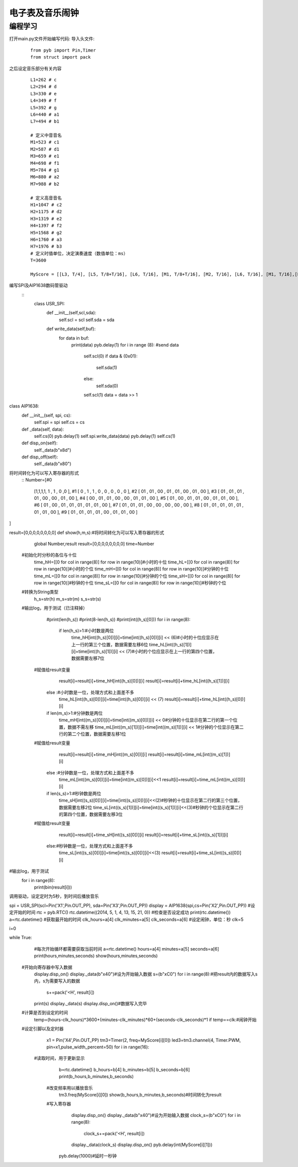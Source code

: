 电子表及音乐闹钟
------------------
编程学习
^^^^^^^^^
打开main.py文件开始编写代码:
导入头文件:

 :: 

    from pyb import Pin,Timer
    from struct import pack

之后设定音乐部分有关内容

 ::

  L1=262 # c 
  L2=294 # d 
  L3=330 # e 
  L4=349 # f 
  L5=392 # g 
  L6=440 # a1 
  L7=494 # b1 

  # 定义中音音名
  M1=523 # c1 
  M2=587 # d1 
  M3=659 # e1 
  M4=698 # f1
  M5=784 # g1 
  M6=880 # a2 
  M7=988 # b2 

  # 定义高音音名
  H1=1047 # c2 
  H2=1175 # d2 
  H3=1319 # e2 
  H4=1397 # f2 
  H5=1568 # g2 
  H6=1760 # a3 
  H7=1976 # b3 
  # 定义时值单位，决定演奏速度（数值单位：ms） 
  T=3600 

  MyScore = [[L3, T/4], [L5, T/8+T/16], [L6, T/16], [M1, T/8+T/16], [M2, T/16], [L6, T/16], [M1, T/16],[L5, T/8], [M5, T/8+T/16], [H1, T/16],[M6, T/16], [M5, T/16], [M3, T/16], [M5, T/16], [M2, T/2], [ 1, 1] ]

编写SPI及AIP1638数码管驱动
 ::
  class USR_SPI:
    def __init__(self,scl,sda):
        self.scl = scl
        self.sda = sda

    def write_data(self,buf):
        for data in buf:
            print(data)
            pyb.delay(1)
            for i in range (8): #send data
                self.scl(0)
                if data & (0x01):
                    self.sda(1)
                else:
                    self.sda(0)
                self.scl(1)
                data = data >> 1 

class AIP1638:
    def __init__(self, spi, cs):
        self.spi = spi
        self.cs = cs

    def _data(self, data):
        self.cs(0)
        pyb.delay(1)
        self.spi.write_data(data)
        pyb.delay(1)
        self.cs(1)

    def disp_on(self):
        self._data(b"\x8d")

    def disp_off(self):
        self._data(b"\x80")
        

将时间转化为可以写入寄存器的形式
 ::
 Number=[#0                
	[1,1,1,1, 1 , 1 , 0 ,0 ],
	#1
	[ 0 , 1 , 1 , 0 , 0 , 0 , 0 , 0 ],
	#2
	[ 01 , 01 , 00 , 01 , 01 , 00 , 01 , 00 ],
	#3
	[ 01 , 01 , 01 , 01 , 00 , 00 , 01 , 00 ],
	#4
	[ 00 , 01 , 01 , 00 , 00 , 01 , 01 , 00 ],
	#5
	[ 01 , 00 , 01 , 01 , 00 , 01 , 01 , 00 ],
	#6
	[ 01 , 00 , 01 , 01 , 01 , 01 , 01 , 00 ],
	#7
	[ 01 , 01 , 01 , 00 , 00 , 00 , 00 , 00 ],
	#8
	[ 01 , 01 , 01 , 01 , 01 , 01 , 01 , 00 ],
	#9
	[ 01 , 01 , 01 , 01 , 00 , 01 , 01 , 00 ]
]



result=[0,0,0,0,0,0,0,0]
def show(h,m,s):#将时间转化为可以写入寄存器的形式
	global Number,result
	result=[0,0,0,0,0,0,0,0]
	time=Number
  #初始化时分秒的各位与十位
	time_hH=[[0 for col in range(8)] for row in range(10)]#小时的十位
	time_hL=[[0 for col in range(8)] for row in range(10)]#小时的个位
	time_mH=[[0 for col in range(8)] for row in range(10)]#分钟的十位
	time_mL=[[0 for col in range(8)] for row in range(10)]#分钟的个位
	time_sH=[[0 for col in range(8)] for row in range(10)]#秒钟的十位
	time_sL=[[0 for col in range(8)] for row in range(10)]#秒钟的个位
  #转换为String类型
	h_s=str(h)
	m_s=str(m)
	s_s=str(s)
  #输出log，用于测试（已注释掉）
	#print(len(h_s))
	#print(8-len(h_s))
	#print(int((h_s)[0]))
	for i in range(8):
		if len(h_s)>1:#小时数是两位
			time_hH[int((h_s)[0])][i]=time[int((h_s)[0])][i] << (6)#小时的十位应显示在上一行的第三个位置，数据需要左移6位
			time_hL[int((h_s)[1])][i]=time[int((h_s)[1])][i] << (7)#小时的个位应显示在上一行的第四个位置，数据需要左移7位
      #赋值给result变量
			result[i]=result[i]+time_hH[int((h_s)[0])][i]
			result[i]=result[i]+time_hL[int((h_s)[1])][i]
		else :#小时数是一位，处理方式和上面差不多
			time_hL[int((h_s)[0])][i]=time[int((h_s)[0])][i] << (7)
			result[i]=result[i]+time_hL[int((h_s)[0])][i]

		if len(m_s)>1:#分钟数是两位
			time_mH[int((m_s)[0])][i]=time[int((m_s)[0])][i] << 0#分钟的十位显示在第二行的第一个位置，数据不需左移
			time_mL[int((m_s)[1])][i]=time[int((m_s)[1])][i] << 1#分钟的个位显示在第二行的第二个位置，数据需要左移1位
      #赋值给result变量
			result[i]=result[i]+time_mH[int((m_s)[0])][i]
			result[i]=result[i]+time_mL[int((m_s)[1])][i]
		else :#分钟数是一位，处理方式和上面差不多
			time_mL[int((m_s)[0])][i]=time[int((m_s)[0])][i]<<1
			result[i]=result[i]+time_mL[int((m_s)[0])][i]
		if len(s_s)>1:#秒钟数是两位
			time_sH[int((s_s)[0])][i]=time[int((s_s)[0])][i]<<(2)#秒钟的十位显示在第二行的第三个位置，数据需要左移2位
			time_sL[int((s_s)[1])][i]=time[int((s_s)[1])][i]<<(3)#秒钟的个位显示在第二行的第四个位置，数据需要左移3位
      #赋值给result变量
			result[i]=result[i]+time_sH[int((s_s)[0])][i]
			result[i]=result[i]+time_sL[int((s_s)[1])][i]
		else:#秒钟数是一位，处理方式和上面差不多
			time_sL[int((s_s)[0])][i]=time[int((s_s)[0])][i]<<(3)
			result[i]=result[i]+time_sL[int((s_s)[0])][i]
#输出log，用于测试
	for i in range(8):
		print(bin(result[i]))
 
调用驱动，设定定时为5秒，到时间后播放音乐
 ::

spi = USR_SPI(scl=Pin('X1',Pin.OUT_PP), sda=Pin('X3',Pin.OUT_PP))
display = AIP1638(spi,cs=Pin('X2',Pin.OUT_PP))
#设定开始的时间
rtc = pyb.RTC()
rtc.datetime((2014, 5, 1, 4, 13, 15, 21, 0))
#检查是否设定成功
print(rtc.datetime())
a=rtc.datetime()
#获取最开始的时间
clk_hours=a[4]
clk_minutes=a[5]
clk_seconds=a[6]
#设定闹钟，单位：秒
clk=5

i=0

while True:
	#每次开始循环都需要获取当前时间
	a=rtc.datetime()
	hours=a[4]
	minutes=a[5]
	seconds=a[6]
	print(hours,minutes,seconds)
	show(hours,minutes,seconds)
  
  #开始向寄存器中写入数据
	display.disp_on()
	display._data(b"\x40")#设为开始输入数据
	s=(b"\xC0")
	for  i in  range(8):#把result内的数据写入s内，s为需要写入的数据
		s+=pack('<H', result[i])
	print(s)
	display._data(s)
	display.disp_on()#数据写入完毕
  #计算是否到设定的时间
	temp=(hours-clk_hours)*3600+(minutes-clk_minutes)*60+(seconds-clk_seconds)*1
	if temp==clk:#闹钟开始
  #设定引脚以及定时器
		x1 = Pin('X4',Pin.OUT_PP)
		tm3=Timer(2, freq=MyScore[i][0])
		led3=tm3.channel(4, Timer.PWM, pin=x1,pulse_width_percent=50)
		for i in range(16):
    #读取时间，用于更新显示
			b=rtc.datetime()
			b_hours=b[4]
			b_minutes=b[5]
			b_seconds=b[6]
			print(b_hours,b_minutes,b_seconds)
      #改变频率用以播放音乐
			tm3.freq(MyScore[i][0])
			show(b_hours,b_minutes,b_seconds)#时间转化为result
      #写入寄存器
			display.disp_on()
			display._data(b"\x40")#设为开始输入数据
			clock_s=(b"\xC0")
			for  i in  range(8):
				clock_s+=pack('<H', result[i])
			display._data(clock_s)
			display.disp_on()
			pyb.delay(int(MyScore[i][1]))
	pyb.delay(1000)#延时一秒钟


